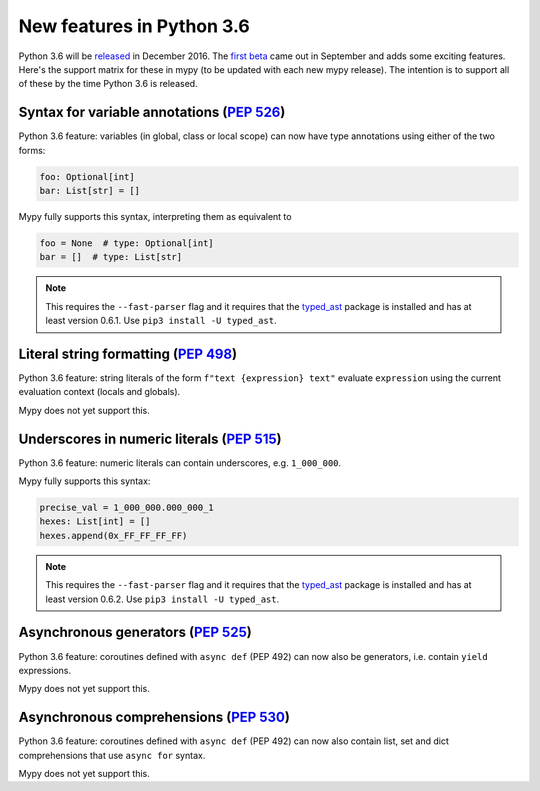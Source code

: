 .. _python-36:

New features in Python 3.6
==========================

Python 3.6 will be `released
<https://www.python.org/dev/peps/pep-0494>`_ in December 2016.  The
`first beta <https://www.python.org/downloads/release/python-360b1/>`_
came out in September and adds some exciting features.  Here's the
support matrix for these in mypy (to be updated with each new mypy
release).  The intention is to support all of these by the time Python
3.6 is released.

Syntax for variable annotations (`PEP 526 <https://www.python.org/dev/peps/pep-0526>`_)
---------------------------------------------------------------------------------------

Python 3.6 feature: variables (in global, class or local scope) can
now have type annotations using either of the two forms:

.. code-block:: python

   foo: Optional[int]
   bar: List[str] = []

Mypy fully supports this syntax, interpreting them as equivalent to

.. code-block:: python

   foo = None  # type: Optional[int]
   bar = []  # type: List[str]

.. note::

   This requires the ``--fast-parser`` flag and it requires that the
   `typed_ast <https://pypi.python.org/pypi/typed-ast>`_ package is
   installed and has at least version 0.6.1.  Use ``pip3 install -U typed_ast``.


Literal string formatting (`PEP 498 <https://www.python.org/dev/peps/pep-0498>`_)
---------------------------------------------------------------------------------

Python 3.6 feature: string literals of the form
``f"text {expression} text"`` evaluate ``expression`` using the
current evaluation context (locals and globals).

Mypy does not yet support this.

Underscores in numeric literals (`PEP 515 <https://www.python.org/dev/peps/pep-0515>`_)
---------------------------------------------------------------------------------------

Python 3.6 feature: numeric literals can contain underscores,
e.g. ``1_000_000``.

Mypy fully supports this syntax:

.. code-block:: python

   precise_val = 1_000_000.000_000_1
   hexes: List[int] = []
   hexes.append(0x_FF_FF_FF_FF)

.. note::

   This requires the ``--fast-parser`` flag and it requires that the
   `typed_ast <https://pypi.python.org/pypi/typed-ast>`_ package is
   installed and has at least version 0.6.2.  Use ``pip3 install -U typed_ast``.

Asynchronous generators (`PEP 525 <https://www.python.org/dev/peps/pep-0525>`_)
-------------------------------------------------------------------------------

Python 3.6 feature: coroutines defined with ``async def`` (PEP 492)
can now also be generators, i.e. contain ``yield`` expressions.

Mypy does not yet support this.

Asynchronous comprehensions (`PEP 530 <https://www.python.org/dev/peps/pep-0530>`_)
-----------------------------------------------------------------------------------

Python 3.6 feature: coroutines defined with ``async def`` (PEP 492)
can now also contain list, set and dict comprehensions that use
``async for`` syntax.

Mypy does not yet support this.
